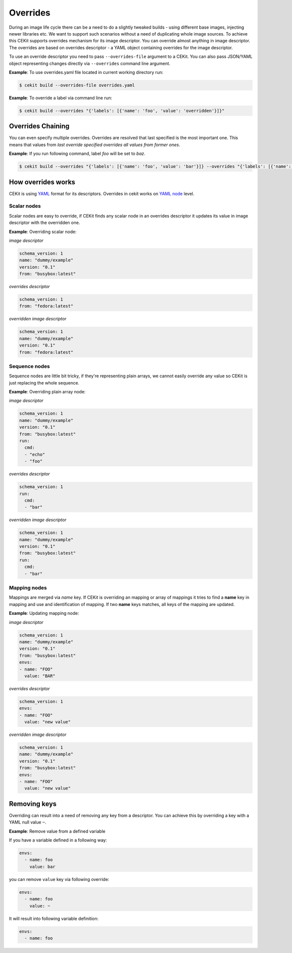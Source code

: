Overrides
=========

During an image life cycle there can be a need to do a slightly tweaked builds - using different base images, injecting newer libraries etc. We want to support such scenarios without a need of duplicating whole image sources. To achieve this CEKit supports overrides mechanism for its image descriptor. You can override almost anything in image descriptor. The overrides are based on overrides descriptor - a YAML object containing overrides for the image descriptor.

To use an override descriptor you need to pass ``--overrides-file`` argument to a CEKit. You can also pass JSON/YAML object representing changes directly via ``--overrides`` command line argument.

**Example**: To use overrides.yaml file located in current working directory run:

.. code:: bash

	  $ cekit build --overrides-file overrides.yaml


**Example**: To override a label via command line run:

.. code:: bash

	  $ cekit build --overrides "{'labels': [{'name': 'foo', 'value': 'overridden'}]}"

Overrides Chaining
------------------

You can even specify multiple overrides. Overrides are resolved that last specified is the most important one. This means that values from *last override specified overrides all values from former ones*.

**Example**: If you run following command, label `foo` will be set to `baz`.

.. code:: bash

	  $ cekit build --overrides "{'labels': [{'name': 'foo', 'value': 'bar'}]} --overrides "{'labels': [{'name': 'foo', 'value': 'baz'}]}"

How overrides works
-------------------

CEKit is using `YAML <http://yaml.org/>`_ format for its descriptors. Overrides in cekit works on `YAML node <http://www.yaml.org/spec/1.2/spec.html#id2764044>`_ level.


Scalar nodes
^^^^^^^^^^^^
Scalar nodes are easy to override, if CEKit finds any scalar node in an overrides descriptor it updates its value in image descriptor with the overridden one.

**Example**: Overriding scalar node:

*image descriptor*

.. code:: yaml

	  schema_version: 1
	  name: "dummy/example"
	  version: "0.1"
	  from: "busybox:latest"

*overrides descriptor*

.. code:: yaml

	  schema_version: 1
	  from: "fedora:latest"

*overridden image descriptor*

.. code:: yaml

	  schema_version: 1
	  name: "dummy/example"
	  version: "0.1"
	  from: "fedora:latest"

Sequence nodes
^^^^^^^^^^^^^^
Sequence nodes are little bit tricky, if they're representing plain arrays, we cannot easily override any value so CEKit is just replacing the whole sequence.

**Example**: Overriding plain array node:

*image descriptor*

.. code:: yaml

	  schema_version: 1
	  name: "dummy/example"
	  version: "0.1"
	  from: "busybox:latest"
	  run:
	    cmd:
	    - "echo"
	    - "foo"

*overrides descriptor*

.. code:: yaml

	  schema_version: 1
	  run:
	    cmd:
	    - "bar"

*overridden image descriptor*

.. code:: yaml

	  schema_version: 1
	  name: "dummy/example"
	  version: "0.1"
	  from: "busybox:latest"
	  run:
	    cmd:
  	    - "bar"


Mapping nodes
^^^^^^^^^^^^^
Mappings are merged via *name* key. If CEKit is overriding an mapping or array of mappings it tries to find a **name** key in mapping and use and identification of mapping. If two **name** keys matches, all keys of the mapping are updated.

**Example**: Updating mapping node:

*image descriptor*

.. code:: yaml

	  schema_version: 1
	  name: "dummy/example"
	  version: "0.1"
	  from: "busybox:latest"
	  envs:
	  - name: "FOO"
	    value: "BAR"

*overrides descriptor*

.. code:: yaml

	  schema_version: 1
	  envs:
	  - name: "FOO"
	    value: "new value"

*overridden image descriptor*

.. code:: yaml

	  schema_version: 1
	  name: "dummy/example"
	  version: "0.1"
	  from: "busybox:latest"
	  envs:
	  - name: "FOO"
	    value: "new value"


Removing keys
---------------

Overriding can result into a need of removing any key from a descriptor. You can achieve this by overriding a key with a YAML null value ``~``.

**Example**: Remove value from a defined variable

If you have a variable defined in a following way:

.. code:: yaml

	  envs:
	    - name: foo
	      value: bar

you can remove ``value`` key via following override:

.. code:: yaml

	  envs:
	    - name: foo
	      value: ~

It will result into following variable definition:


.. code:: yaml

	  envs:
	    - name: foo



